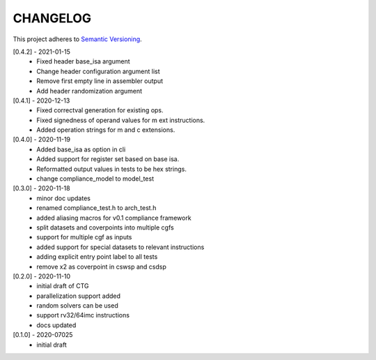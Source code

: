 CHANGELOG
=========

This project adheres to `Semantic Versioning <https://semver.org/spec/v2.0.0.html>`_.

[0.4.2] - 2021-01-15
  - Fixed header base_isa argument
  - Change header configuration argument list
  - Remove first empty line in assembler output
  - Add header randomization argument

[0.4.1] - 2020-12-13
  - Fixed correctval generation for existing ops.
  - Fixed signedness of operand values for m ext instructions.
  - Added operation strings for m and c extensions.

[0.4.0] - 2020-11-19
  - Added base_isa as option in cli
  - Added support for register set based on base isa.
  - Reformatted output values in tests to be hex strings.
  - change compliance_model to model_test

[0.3.0] - 2020-11-18
  - minor doc updates
  - renamed compliance_test.h to arch_test.h
  - added aliasing macros for v0.1 compliance framework
  - split datasets and coverpoints into multiple cgfs
  - support for multiple cgf as inputs
  - added support for special datasets to relevant instructions
  - adding explicit entry point label to all tests
  - remove x2 as coverpoint in cswsp and csdsp

[0.2.0] - 2020-11-10
  - initial draft of CTG
  - parallelization support added
  - random solvers can be used
  - support rv32/64imc instructions
  - docs updated

[0.1.0] - 2020-07025
  - initial draft

